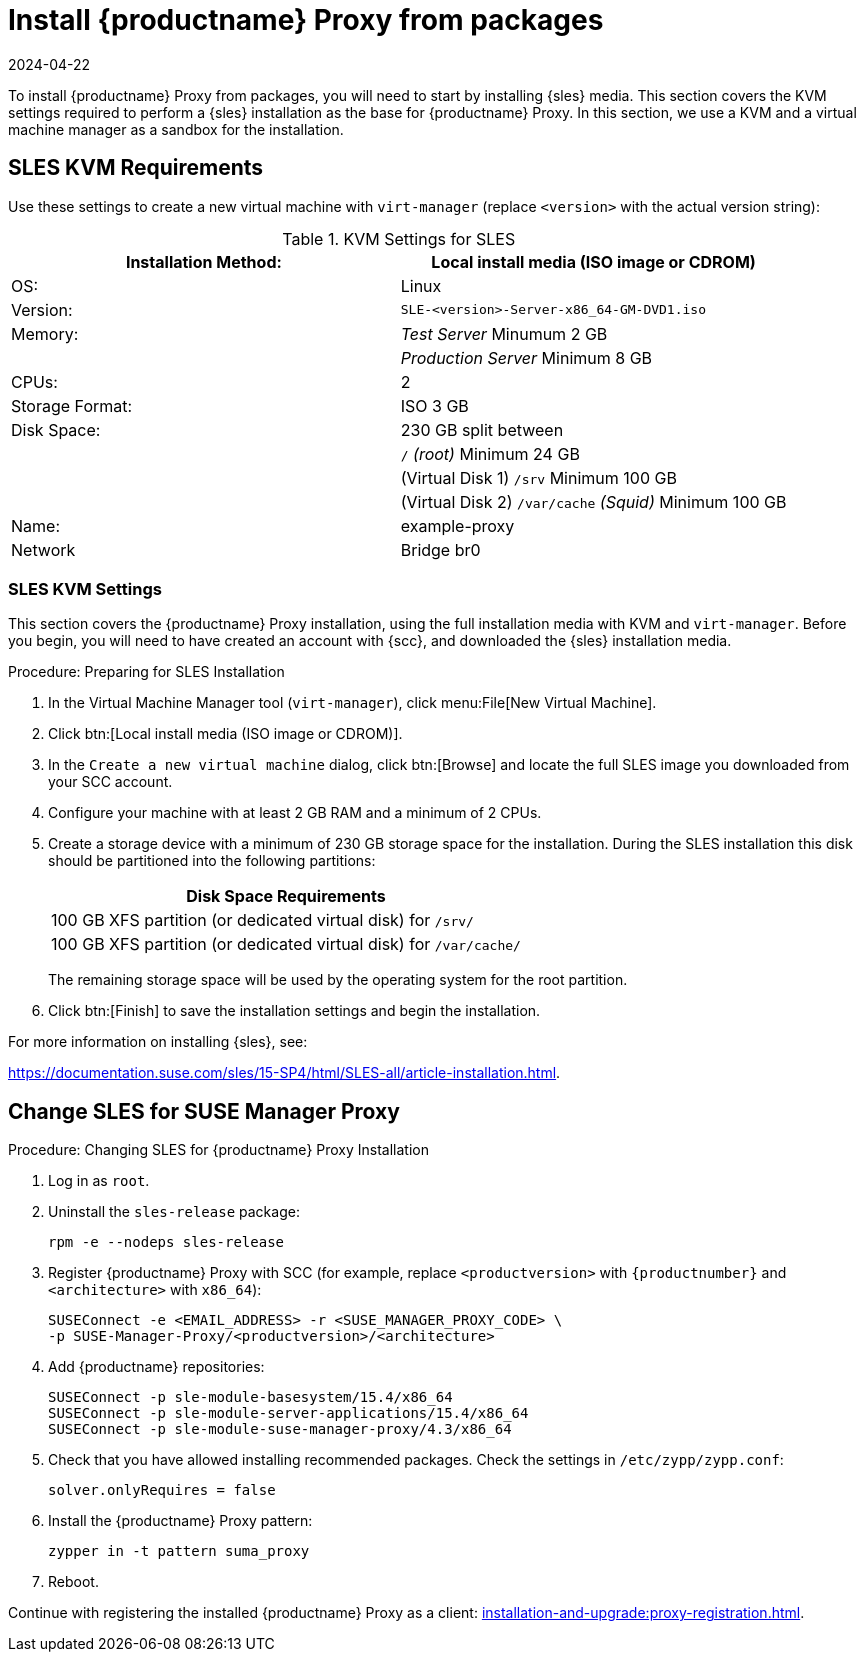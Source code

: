 [[installation-proxy]]
= Install {productname} Proxy from packages
:revdate: 2024-04-22
:page-revdate: {revdate}

To install {productname} Proxy from packages, you will need to start by installing {sles} media.
This section covers the KVM settings required to perform a {sles} installation as the base for {productname} Proxy.
In this section, we use a KVM and a virtual machine manager as a sandbox for the installation.



[[installation-proxy-requirements]]
== SLES KVM Requirements

Use these settings to create a new virtual machine with [command]``virt-manager`` (replace [literal]``<version>`` with the actual version string):

[cols="1,1", options="header"]
.KVM Settings for SLES
|===
| Installation Method: | Local install media (ISO image or CDROM)
| OS:                  | Linux
| Version:             |``SLE-``[literal]``<version>````-Server-x86_64-GM-DVD1.iso``
| Memory:              | _Test Server_ Minumum 2{nbsp}GB
|                      | _Production Server_ Minimum 8{nbsp}GB
| CPUs:                | 2
| Storage Format:      | ISO 3{nbsp}GB
| Disk Space:          | 230{nbsp}GB split between
|                      | [path]``/`` _(root)_ Minimum 24{nbsp}GB
|                      | (Virtual Disk 1) [path]``/srv`` Minimum 100{nbsp}GB
|                      | (Virtual Disk 2) [path]``/var/cache`` _(Squid)_ Minimum 100{nbsp}GB
| Name:                | example-proxy
| Network              | Bridge br0
|===



[[installation-proxy-sles-settings]]
=== SLES KVM Settings

This section covers the {productname} Proxy installation, using the full installation media with KVM and [command]``virt-manager``.
Before you begin, you will need to have created an account with {scc}, and downloaded the {sles} installation media.



.Procedure: Preparing for SLES Installation

. In the Virtual Machine Manager tool ([command]``virt-manager``), click menu:File[New Virtual Machine].

. Click btn:[Local install media (ISO image or CDROM)].

. In the [guimenu]``Create a new virtual machine`` dialog, click btn:[Browse] and locate the full SLES image you downloaded from your SCC account.

. Configure your machine with at least 2 GB RAM and a minimum of 2 CPUs.

. Create a storage device with a minimum of 230 GB storage space for the installation.
During the SLES installation this disk should be partitioned into the following partitions:
+

[cols="1", options="header"]
|===
| Disk Space Requirements
| 100{nbsp}GB XFS partition (or dedicated virtual disk) for [path]``/srv/``
| 100{nbsp}GB XFS partition (or dedicated virtual disk) for [path]``/var/cache/``
|===
+

The remaining storage space will be used by the operating system for the root partition.

. Click btn:[Finish] to save the installation settings and begin the installation.

For more information on installing {sles}, see:

link:https://documentation.suse.com/sles/15-SP4/html/SLES-all/article-installation.html[].



[[installation-proxy-sles]]
== Change SLES for SUSE Manager Proxy


[[proc-installation-proxy-sles]]
.Procedure: Changing SLES for {productname} Proxy Installation

. Log in as `root`.

. Uninstall the `sles-release` package:
+

----
rpm -e --nodeps sles-release
----
+

. Register {productname} Proxy with SCC (for example, replace `<productversion>` with `{productnumber}` and `<architecture>` with `x86_64`):
+

----
SUSEConnect -e <EMAIL_ADDRESS> -r <SUSE_MANAGER_PROXY_CODE> \
-p SUSE-Manager-Proxy/<productversion>/<architecture>
----
+

. Add {productname} repositories:
+

----
SUSEConnect -p sle-module-basesystem/15.4/x86_64
SUSEConnect -p sle-module-server-applications/15.4/x86_64
SUSEConnect -p sle-module-suse-manager-proxy/4.3/x86_64
----
+

. Check that you have allowed installing recommended packages.
Check the settings in `/etc/zypp/zypp.conf`:
+

----
solver.onlyRequires = false
----
+

. Install the {productname} Proxy pattern:
+

----
zypper in -t pattern suma_proxy
----
+

. Reboot.

Continue with registering the installed {productname} Proxy as a client: xref:installation-and-upgrade:proxy-registration.adoc[].
